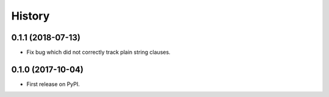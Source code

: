 .. :changelog:

History
-------

0.1.1 (2018-07-13)
~~~~~~~~~~~~~~~~~~

* Fix bug which did not correctly track plain string clauses.

0.1.0 (2017-10-04)
~~~~~~~~~~~~~~~~~~

* First release on PyPI.
